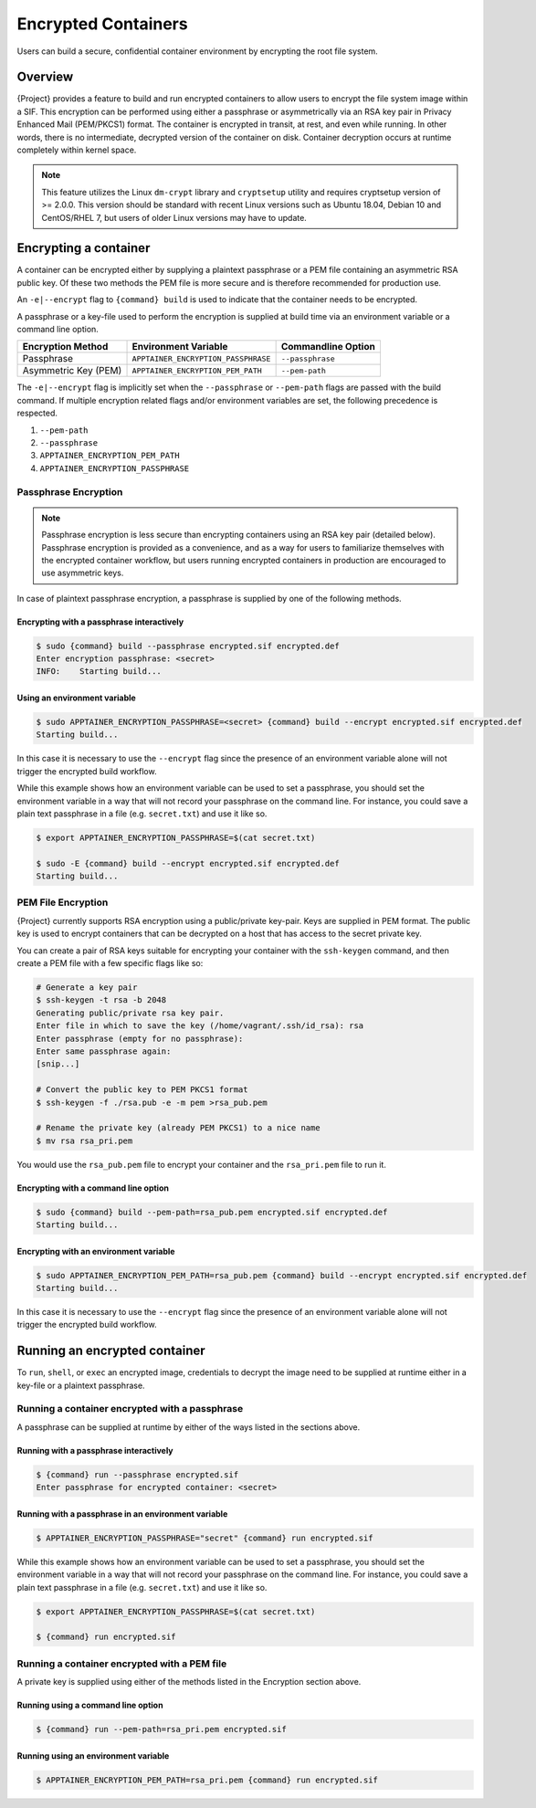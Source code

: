 .. _encryption:

######################
 Encrypted Containers
######################

Users can build a secure, confidential container environment by
encrypting the root file system.

**********
 Overview
**********

{Project} provides a feature to build and run encrypted
containers to allow users to encrypt the file system
image within a SIF. This encryption can be performed using either a
passphrase or asymmetrically via an RSA key pair in Privacy Enhanced
Mail (PEM/PKCS1) format. The container is encrypted in transit, at rest,
and even while running. In other words, there is no intermediate,
decrypted version of the container on disk. Container decryption occurs
at runtime completely within kernel space.

.. note::

   This feature utilizes the Linux ``dm-crypt`` library and
   ``cryptsetup`` utility and requires cryptsetup version of >= 2.0.0.
   This version should be standard with recent Linux versions such as
   Ubuntu 18.04, Debian 10 and CentOS/RHEL 7, but users of older Linux
   versions may have to update.

************************
 Encrypting a container
************************

A container can be encrypted either by supplying a plaintext passphrase
or a PEM file containing an asymmetric RSA public key. Of these two
methods the PEM file is more secure and is therefore recommended for
production use.

An ``-e|--encrypt`` flag to ``{command} build`` is used to indicate
that the container needs to be encrypted.

A passphrase or a key-file used to perform the encryption is supplied at
build time via an environment variable or a command line option.

+------------------------+-------------------------------------------+--------------------------+
| **Encryption Method**  | **Environment Variable**                  | **Commandline Option**   |
+------------------------+-------------------------------------------+--------------------------+
| Passphrase             | ``APPTAINER_ENCRYPTION_PASSPHRASE``       | ``--passphrase``         |
+------------------------+-------------------------------------------+--------------------------+
| Asymmetric Key (PEM)   | ``APPTAINER_ENCRYPTION_PEM_PATH``         | ``--pem-path``           |
+------------------------+-------------------------------------------+--------------------------+

The ``-e|--encrypt`` flag is implicitly set when the ``--passphrase`` or
``--pem-path`` flags are passed with the build command. If multiple
encryption related flags and/or environment variables are set, the
following precedence is respected.

#. ``--pem-path``
#. ``--passphrase``
#. ``APPTAINER_ENCRYPTION_PEM_PATH``
#. ``APPTAINER_ENCRYPTION_PASSPHRASE``

Passphrase Encryption
=====================

.. note::

   Passphrase encryption is less secure than encrypting containers using
   an RSA key pair (detailed below). Passphrase encryption is provided
   as a convenience, and as a way for users to familiarize themselves
   with the encrypted container workflow, but users running encrypted
   containers in production are encouraged to use asymmetric keys.

In case of plaintext passphrase encryption, a passphrase is supplied by
one of the following methods.

Encrypting with a passphrase interactively
------------------------------------------

.. code::

   $ sudo {command} build --passphrase encrypted.sif encrypted.def
   Enter encryption passphrase: <secret>
   INFO:    Starting build...

Using an environment variable
-----------------------------

.. code::

   $ sudo APPTAINER_ENCRYPTION_PASSPHRASE=<secret> {command} build --encrypt encrypted.sif encrypted.def
   Starting build...

In this case it is necessary to use the ``--encrypt`` flag since the
presence of an environment variable alone will not trigger the encrypted
build workflow.

While this example shows how an environment variable can be used to set
a passphrase, you should set the environment variable in a way that will
not record your passphrase on the command line. For instance, you could
save a plain text passphrase in a file (e.g. ``secret.txt``) and use it
like so.

.. code::

   $ export APPTAINER_ENCRYPTION_PASSPHRASE=$(cat secret.txt)

   $ sudo -E {command} build --encrypt encrypted.sif encrypted.def
   Starting build...

PEM File Encryption
===================

{Project} currently supports RSA encryption using a public/private
key-pair. Keys are supplied in PEM format. The public key is used to
encrypt containers that can be decrypted on a host that has access to
the secret private key.

You can create a pair of RSA keys suitable for encrypting your container
with the ``ssh-keygen`` command, and then create a PEM file with a few
specific flags like so:

.. code::

   # Generate a key pair
   $ ssh-keygen -t rsa -b 2048
   Generating public/private rsa key pair.
   Enter file in which to save the key (/home/vagrant/.ssh/id_rsa): rsa
   Enter passphrase (empty for no passphrase):
   Enter same passphrase again:
   [snip...]

   # Convert the public key to PEM PKCS1 format
   $ ssh-keygen -f ./rsa.pub -e -m pem >rsa_pub.pem

   # Rename the private key (already PEM PKCS1) to a nice name
   $ mv rsa rsa_pri.pem

You would use the ``rsa_pub.pem`` file to encrypt your container and the
``rsa_pri.pem`` file to run it.

Encrypting with a command line option
-------------------------------------

.. code::

   $ sudo {command} build --pem-path=rsa_pub.pem encrypted.sif encrypted.def
   Starting build...

Encrypting with an environment variable
---------------------------------------

.. code::

   $ sudo APPTAINER_ENCRYPTION_PEM_PATH=rsa_pub.pem {command} build --encrypt encrypted.sif encrypted.def
   Starting build...

In this case it is necessary to use the ``--encrypt`` flag since the
presence of an environment variable alone will not trigger the encrypted
build workflow.

********************************
 Running an encrypted container
********************************

To ``run``, ``shell``, or ``exec`` an encrypted image, credentials to
decrypt the image need to be supplied at runtime either in a key-file or
a plaintext passphrase.

Running a container encrypted with a passphrase
===============================================

A passphrase can be supplied at runtime by either of the ways listed in
the sections above.

Running with a passphrase interactively
---------------------------------------

.. code::

   $ {command} run --passphrase encrypted.sif
   Enter passphrase for encrypted container: <secret>

Running with a passphrase in an environment variable
----------------------------------------------------

.. code::

   $ APPTAINER_ENCRYPTION_PASSPHRASE="secret" {command} run encrypted.sif

While this example shows how an environment variable can be used to set
a passphrase, you should set the environment variable in a way that will
not record your passphrase on the command line. For instance, you could
save a plain text passphrase in a file (e.g. ``secret.txt``) and use it
like so.

.. code::

   $ export APPTAINER_ENCRYPTION_PASSPHRASE=$(cat secret.txt)

   $ {command} run encrypted.sif

Running a container encrypted with a PEM file
=============================================

A private key is supplied using either of the methods listed in the
Encryption section above.

Running using a command line option
-----------------------------------

.. code::

   $ {command} run --pem-path=rsa_pri.pem encrypted.sif

Running using an environment variable
-------------------------------------

.. code::

   $ APPTAINER_ENCRYPTION_PEM_PATH=rsa_pri.pem {command} run encrypted.sif
